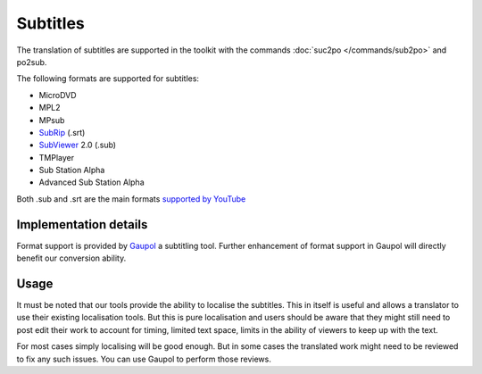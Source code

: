 
.. _subtitles:

Subtitles
*********

.. versionadded:: 1.4

The translation of subtitles are supported in the toolkit with the commands
:doc:`suc2po </commands/sub2po>` and po2sub.

The following formats are supported for subtitles:

* MicroDVD
* MPL2
* MPsub
* `SubRip <https://en.wikipedia.org/wiki/SubRip>`_ (.srt)
* `SubViewer <https://en.wikipedia.org/wiki/SubViewer>`_ 2.0 (.sub)
* TMPlayer
* Sub Station Alpha
* Advanced Sub Station Alpha

Both .sub and .srt are the main formats `supported by YouTube
<http://help.youtube.com/support/youtube/bin/answer.py?answer=100077>`_

.. _subtitles#implementation_details:

Implementation details
======================

Format support is provided by `Gaupol <http://home.gna.org/gaupol/>`_ a
subtitling tool.  Further enhancement of format support in Gaupol will directly
benefit our conversion ability.

.. _subtitles#usage:

Usage
=====

It must be noted that our tools provide the ability to localise the subtitles.
This in itself is useful and allows a translator to use their existing
localisation tools.  But this is pure localisation and users should be aware
that they might still need to post edit their work to account for timing,
limited text space, limits in the ability of viewers to keep up with the text.

For most cases simply localising will be good enough.  But in some cases the
translated work might need to be reviewed to fix any such issues.  You can use
Gaupol to perform those reviews.
